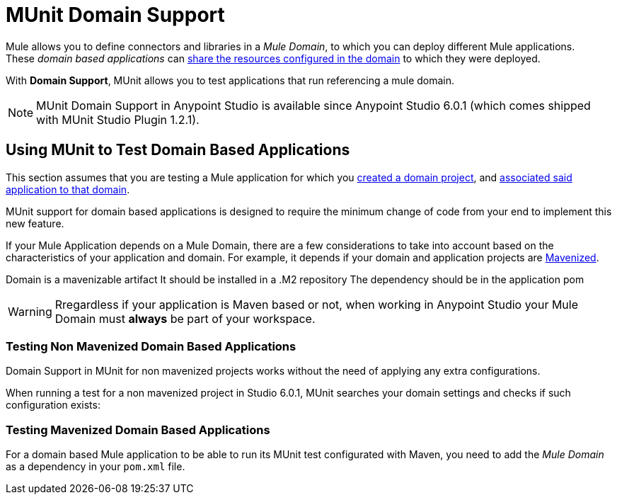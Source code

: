 = MUnit Domain Support
:keywords: mule, esb, tests, qa, quality assurance, verify, functional testing, unit testing, stress testing

Mule allows you to define connectors and libraries in a _Mule Domain_, to which you can deploy different Mule applications. +
These _domain based applications_ can link:/mule-user-guide/v/3.8/shared-resources[share the resources configured in the domain] to which they were deployed.

With *Domain Support*, MUnit allows you to test applications that run referencing a mule domain.

[NOTE]
--
MUnit Domain Support in Anypoint Studio is available since Anypoint Studio 6.0.1 (which comes shipped with MUnit Studio Plugin 1.2.1).
--

== Using MUnit to Test Domain Based Applications

This section assumes that you are testing a Mule application for which you link:/mule-user-guide/v/3.8/shared-resources#creating-a-new-domain[created a domain project], and link:/mule-user-guide/v/3.8/shared-resources#associating-applications-with-the-domain[associated said application to that domain].

MUnit support for domain based applications is designed to require the minimum change of code from your end to implement this new feature.

If your Mule Application depends on a Mule Domain, there are a few considerations to take into account based on the characteristics of your application and domain. For example, it depends if your domain and application projects are link:/mule-user-guide/v/3.8/enabling-maven-support-for-a-studio-project[Mavenized].

Domain is a mavenizable artifact
It should be installed in a .M2 repository
The dependency should be in the application pom


[WARNING]
--
Rregardless if your application is Maven based or not, when working in Anypoint Studio your Mule Domain must *always* be part of your workspace.
--

=== Testing Non Mavenized Domain Based Applications

Domain Support in MUnit for non mavenized projects works without the need of applying any extra configurations.

When running a test for a non mavenized project in Studio 6.0.1, MUnit searches your domain settings and checks if such configuration exists:

////
todo

[EXAMPLE] -- Maybe an image, Maybe a log fragment that shows it's looking for a domain????
////

=== Testing Mavenized Domain Based Applications

For a domain based Mule application to be able to run its MUnit test configurated with Maven, you need to add the _Mule Domain_ as a dependency in your `pom.xml` file.
